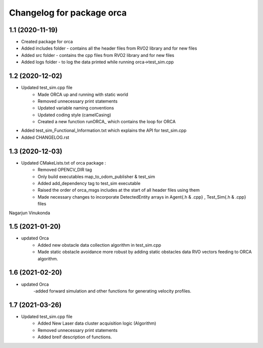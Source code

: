^^^^^^^^^^^^^^^^^^^^^^^^^^^^^^^^^^^
Changelog for package orca
^^^^^^^^^^^^^^^^^^^^^^^^^^^^^^^^^^^

1.1 (2020-11-19)
-------------------
* Created package for orca
* Added includes folder - contains all the header files from RVO2 library and for new files
* Added src folder - contains the cpp files from RVO2 library and for new files
* Added logs folder - to log the data printed while running orca->test_sim.cpp



1.2 (2020-12-02)
-------------------
* Updated test_sim.cpp file 
	- Made ORCA up and running with static world
	- Removed unnecessary print statements
	- Updated variable naming conventions
	- Updated coding style (camelCasing)
	- Created a new function runORCA_ which contains the loop for ORCA
* Added test_sim_Functional_Information.txt which explains the API for test_sim.cpp
* Added CHANGELOG.rst


1.3 (2020-12-03)
-------------------
* Updated CMakeLists.txt of orca package : 
	- Removed OPENCV_DIR tag
	- Only build executables map_to_odom_publisher & test_sim
	- Added add_dependency tag to test_sim executable
	- Raised the order of orca_msgs includes at the start of all header files using them
	- Made necessary changes to incorporate DetectedEntity arrays in Agent{.h & .cpp} , Test_Sim{.h & .cpp} files

Nagarjun Vinukonda
	
1.5 (2021-01-20)
------------------
* updated Orca
	- Added new obstacle data collection algorithm in test_sim.cpp
	- Made static obstacle avoidance more robust by adding static obstacles data RVO vectors feeding to ORCA algorithm.

1.6 (2021-02-20)
-----------------
* updated Orca
	-added forward simulation and other functions for generating velocity profiles. 

1.7 (2021-03-26)
----------------
* Updated test_sim.cpp file 
	- Added New Laser data cluster acquisition logic (Algorithm) 
	- Removed unnecessary print statements
	- Added breif description of functions. 
